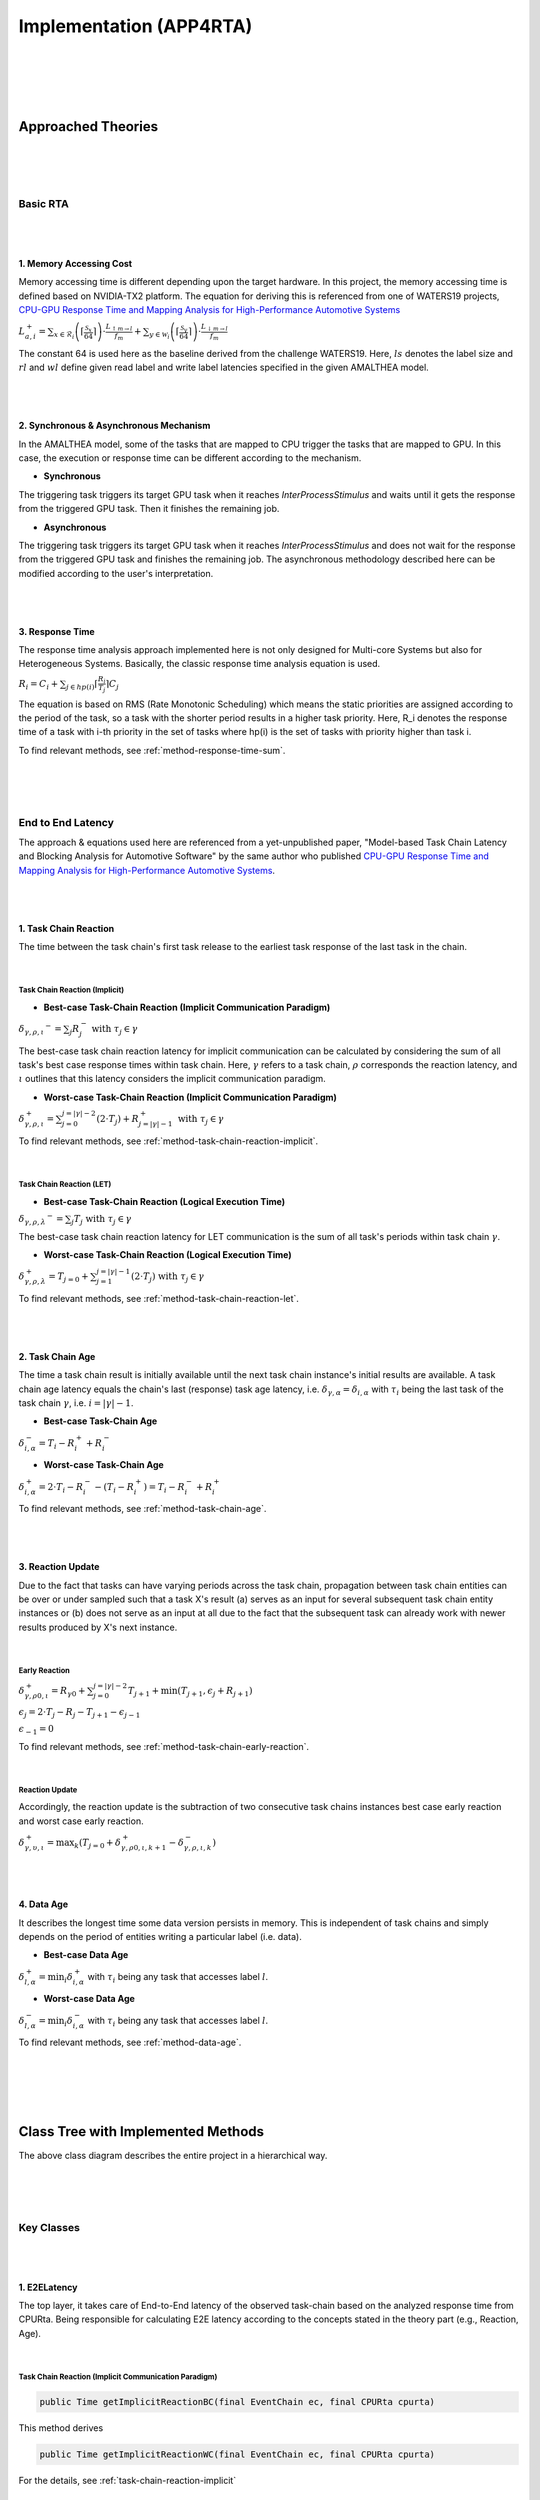 ****************************
**Implementation (APP4RTA)**
****************************

|
|
|
|

**Approached Theories**
#######################

|
|
|

**Basic RTA**
*************

|
|

.. _memory-accessing-cost:

**1. Memory Accessing Cost**
============================

Memory accessing time is different depending upon the target hardware.
In this project, the memory accessing time is defined based on NVIDIA-TX2 platform.
The equation for deriving this is referenced from one of WATERS19 projects, `CPU-GPU Response Time and Mapping Analysis for High-Performance Automotive Systems <https://www.ecrts.org/forum/viewtopic.php?f=43&t=134&sid=777ff03160a9434451d721748c8a8aea#p264>`_

:math:`L_{a,i}^+ = \sum_{x \in \mathcal{R}_i} \left( \left\lceil \frac {\mathcal{S}_x} {64} \right \rceil \right) \cdot \frac {L_{\uparrow m\to l}} {f_m} + \sum_{y \in \mathcal{W}_i} \left(  \left \lceil \frac {\mathcal{S}_y} {64} \right \rceil \right) \cdot \frac {L_{\downarrow m\to l}} {f_m}`

The constant 64 is used here as the baseline derived from the challenge WATERS19.
Here, :math:`ls` denotes the label size and :math:`rl` and :math:`wl` define given read label and write label latencies specified in the given AMALTHEA model.

|
|

.. _offloading-mechanism:

**2. Synchronous & Asynchronous Mechanism**
===========================================

In the AMALTHEA model, some of the tasks that are mapped to CPU trigger the tasks that are mapped to GPU.
In this case, the execution or response time can be different according to the mechanism.

* **Synchronous**

The triggering task triggers its target GPU task when it reaches `InterProcessStimulus` and waits until it gets the response from the triggered GPU task. Then it finishes the remaining job.

* **Asynchronous**

The triggering task triggers its target GPU task when it reaches `InterProcessStimulus` and does not wait for the response from the triggered GPU task and finishes the remaining job. The asynchronous methodology described here can be modified according to the user's interpretation.

|
|

.. _response-time:

**3. Response Time**
====================

The response time analysis approach implemented here is not only designed for Multi-core Systems but also for Heterogeneous Systems.
Basically, the classic response time analysis equation is used.

:math:`R_i = C_i + \sum_{j \in hp(i)} \lceil \frac {R_i} {T_j} \rceil C_j`

The equation is based on RMS (Rate Monotonic Scheduling) which means the static priorities are assigned according to the period of the task, so a task with the shorter period results in a higher task priority.
Here, R_i denotes the response time of a task with i-th priority in the set of tasks where hp(i) is the set of tasks with priority higher than task i.

To find relevant methods, see :ref:`method-response-time-sum`.

|
|
|

.. _e2e-latency:

**End to End Latency**
**********************

The approach & equations used here are referenced from a yet-unpublished paper, "Model-based Task Chain Latency and Blocking Analysis for Automotive Software" by the same author who published `CPU-GPU Response Time and Mapping Analysis for High-Performance Automotive Systems <https://www.ecrts.org/forum/viewtopic.php?f=43&t=134&sid=777ff03160a9434451d721748c8a8aea#p264>`_.

|
|

.. _task-chain-reaction:

**1. Task Chain Reaction**
==========================

The time between the task chain's first task release to the earliest task response of the last task in the chain.

|

.. _task-chain-reaction-implicit:

**Task Chain Reaction (Implicit)**
----------------------------------

* **Best-case Task-Chain Reaction (Implicit Communication Paradigm)**

:math:`\delta_{\gamma,\rho,\iota} ^-=\sum_j R_{j}^- \text{ with } \tau_j \in \gamma`

The best-case task chain reaction latency for implicit communication can be calculated by considering the sum of all task's best case response times within task chain.
Here, :math:`\gamma` refers to a task chain, :math:`\rho` corresponds the reaction latency, and :math:`\iota` outlines that this latency considers the implicit communication paradigm.

* **Worst-case Task-Chain Reaction (Implicit Communication Paradigm)**

:math:`\delta_{\gamma,\rho,\iota}^+ = \sum_{j=0}^{j=|\gamma|-2} \left(2\cdot T_{j}\right) +R_{j = |\gamma|-1}^+ \text{ with } \tau_j \in \gamma`

To find relevant methods, see :ref:`method-task-chain-reaction-implicit`.

|

.. _task-chain-reaction-let:

**Task Chain Reaction (LET)**
-----------------------------

* **Best-case Task-Chain Reaction (Logical Execution Time)**

:math:`\delta_{\gamma,\rho,\lambda} ^- = \sum_j T_{j} \text{ with } \tau_j \in \gamma`

The best-case task chain reaction latency for LET communication is the sum of all task's periods within task chain :math:`\gamma`.

* **Worst-case Task-Chain Reaction (Logical Execution Time)**

:math:`\delta_{\gamma,\rho, \lambda}^+= T_{j=0}+\sum_{j=1}^{j=|\gamma|-1} \left(2\cdot T_{j}\right) \text{ with } \tau_j \in \gamma`

To find relevant methods, see :ref:`method-task-chain-reaction-let`.

|
|

.. _task-chain-age:

**2. Task Chain Age**
=====================

The time a task chain result is initially available until the next task chain instance's initial results are available.
A task chain age latency equals the chain's last (response) task age latency, i.e. :math:`\delta_{\gamma,\alpha} = \delta_{i,\alpha}` with :math:`\tau_i` being the last task of the task chain :math:`\gamma`, i.e. :math:`i=|\gamma|-1`.

* **Best-case Task-Chain Age**

:math:`\delta_{i, \alpha}^- = T_i - R_i^+ + R_i^-`

* **Worst-case Task-Chain Age**

:math:`\delta_{i,\alpha}^+ = 2 \cdot T_i - R_i^- - (T_i - R_i^+) = T_i - R_i^- + R_i^+`

To find relevant methods, see :ref:`method-task-chain-age`.

|
|

.. _reaction-update:

**3. Reaction Update**
======================

Due to the fact that tasks can have varying periods across the task chain, propagation between task chain entities can be over or under sampled such that a task X's result (a) serves as an input for several subsequent task chain entity instances or (b) does not serve as an input at all due to the fact that the subsequent task can already work with newer results produced by X's next instance.

|

.. _early-reaction:

**Early Reaction**
------------------

:math:`\delta_{\gamma, \rho 0, \iota}^+ = R_{\gamma0} + \sum_{j=0}^{j = |\gamma|-2} T_{j+1} + \min(T_{j+1}, \epsilon_j + R_{j+1})`

:math:`\epsilon_j = 2\cdot T_{j} - R_{j} - T_{j+1} - \epsilon_{j-1}`

:math:`\epsilon_{-1} = 0`

To find relevant methods, see :ref:`method-task-chain-early-reaction`.

|

.. _reaction-update-equation:

**Reaction Update**
-------------------

Accordingly, the reaction update is the subtraction of two consecutive task chains instances best case early reaction and worst case early reaction.

:math:`\delta_{\gamma, \upsilon, \iota}^+ = \max_{k} \left(T_{j=0} + \delta_{\gamma, \rho 0, \iota, k+1}^+ - \delta_{\gamma, \rho , \iota, k}^- \right)`

|
|

.. _data-age:

**4. Data Age**
===============

It describes the longest time some data version persists in memory. 
This is independent of task chains and simply depends on the period of entities writing a particular label (i.e. data).

* **Best-case Data Age**

:math:`\delta_{l,\alpha}^+ = \min_i \delta_{i,\alpha}^+` 
with :math:`\tau_i` being any task that accesses label :math:`l`.

* **Worst-case Data Age**

:math:`\delta_{l,\alpha}^- = \min_i \delta_{i,\alpha}^- %R_i^- + (T_i - R_i^+)` 
with :math:`\tau_i` being any task that accesses label :math:`l`.

To find relevant methods, see :ref:`method-data-age`.

|
|
|
|

**Class Tree with Implemented Methods**
#######################################

.. image:: /_images/ClassDiagram.png
	:width: 800
	:alt: Class Diagram

The above class diagram describes the entire project in a hierarchical way.

|
|
|

**Key Classes**
***************

|
|

**1. E2ELatency**
=================
The top layer, it takes care of End-to-End latency of the observed task-chain based on the analyzed response time from CPURta. Being responsible for calculating E2E latency according to the concepts stated in the theory part (e.g., Reaction, Age).

|

.. _method-task-chain-reaction-implicit:

**Task Chain Reaction (Implicit Communication Paradigm)**
---------------------------------------------------------

.. code-block:: java

	public Time getImplicitReactionBC(final EventChain ec, final CPURta cpurta)

This method derives 

.. code-block:: java

	public Time getImplicitReactionWC(final EventChain ec, final CPURta cpurta)

For the details, see :ref:`task-chain-reaction-implicit`

|

.. _method-task-chain-reaction-let:

**Task Chain Reaction (Logical Execution Time Communication Paradigm)**
-----------------------------------------------------------------------

.. code-block:: java

	public Time getLetReactionBC(final EventChain ec, final CPURta cpurta)

.. code-block:: java

	public Time getLetReactionWC(final EventChain ec, final CPURta cpurta)

For the details, see :ref:`task-chain-reaction-let`

|

.. _method-task-chain-age:

**Task Chain Age**
------------------

.. code-block:: java

	public Time getTaskChainAge(final EventChain ec, final TimeType executionCase, final CPURta cpurta)

For the details, see :ref:`task-chain-age`

|

.. _method-task-chain-early-reaction:

**Task Chain Early Reaction**
-----------------------------

.. code-block:: java

	public Time getEarlyReaction(final EventChain ec, final TimeType executionCase, final CPURta cpurta)

This is to calculate Reaction Update.

For the details, see :ref:`early-reaction`

|

.. _method-data-age:

**Data Age**
------------

.. code-block:: java

	public Time getDataAge(final Label label, final EventChain ec, final TimeType executionCase, final CPURta cpurta)

For the details, see :ref:`data-age`

|
|

**2. CPURta**
=============
The middle layer, it takes care of analyzing task response time. Being responsible for calculating response time according to the communication paradigm (Direct or Implicit communication paradigm). 

|

.. _method-response-time-sum:

**Response Time Sum**
---------------------

.. code-block:: java

	public Time getCPUResponseTimeSum(final TimeType executionCase)

Things to explain

|

.. _method-response-time-direct:

**Response Time (Direct Communication Paradigm)**
-------------------------------------------------

.. code-block:: java

	public Time preciseTestCPURT(final Task task, final List<Task> taskList, final TimeType executionCase, final ProcessingUnit pu)

|

.. _method-response-time-implicit:

**Response Time (Implicit Communication Paradigm)**
---------------------------------------------------

.. code-block:: java

	public Time implicitPreciseTest(final Task task, final List<Task> taskList, final TimeType executionCase, final ProcessingUnit pu, final CPURta cpurta)

For the details, see :ref:`response-time`

|
|

**3. RTARuntimeUtil**
=====================
The botton layer, it takes care of task & runnable execution time. Being responsible for calculating memory access cost, ticks (a.k.a execution need) computation time.

|

.. _method-task-execution-time:

**CPU Task Execution Time**
---------------------------

.. code-block:: java

	public Time getExecutionTimeforCPUTask(final Task task, final ProcessingUnit pu, final TimeType executionCase, final CPURta cpurta)

Things to explain here

talk about memory accessing cost

For the details, see :ref:`memory-accessing-cost`

|

.. _method-local-copy-implicit:

**Local Copy Cost for the Implicit Communication Paradigm**
-----------------------------------------------------------

.. code-block:: java

	public Time[] getLocalCopyTimeArray(final Task task, final ProcessingUnit pu, final TimeType executionCase, final CPURta cpurta)

|
|
|


**Supplementary Classes (Out of scope)**
****************************************

|
|

**1. SharedConsts**
===================

|
|

**2. CommonUtils**
==================

.. code-block:: java

	public static List<ProcessingUnit> getPUs(final Amalthea amalthea)

|

.. code-block:: java

	public static Time getStimInTime(final Task t)

|
|

**3. Contention**
=================

.. code-block:: java

	public Time contentionForTask(final Task task)

|
|
|
|

**APP4RTA User Interface**
##########################

|
|
|
|

**Git Repository**
##################


`yahoo <http://yahoo.com>`_
.. https://www.ecrts.org/forum/viewtopic.php?f=43&t=134&sid=777ff03160a9434451d721748c8a8aea#p264